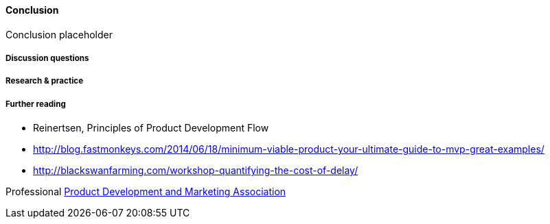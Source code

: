 ==== Conclusion

Conclusion placeholder

===== Discussion questions

===== Research & practice

===== Further reading
* Reinertsen, Principles of Product Development Flow
* http://blog.fastmonkeys.com/2014/06/18/minimum-viable-product-your-ultimate-guide-to-mvp-great-examples/

* http://blackswanfarming.com/workshop-quantifying-the-cost-of-delay/

Professional
http://www.pdma.org/[Product Development and Marketing Association]
